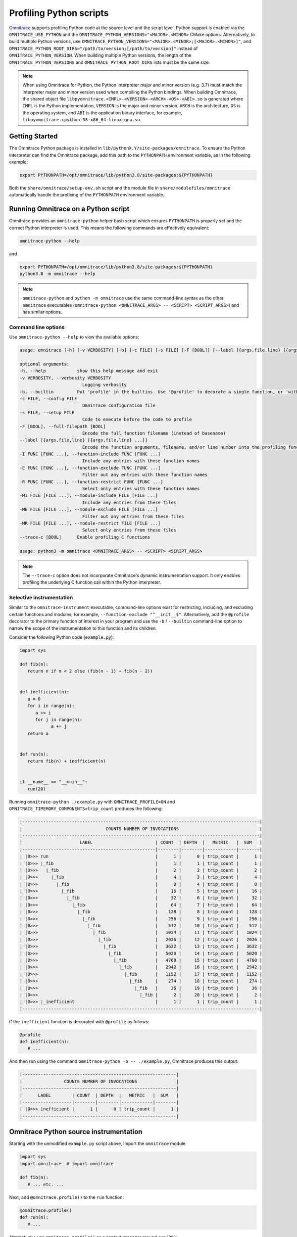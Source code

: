 .. meta::
   :description: Omnitrace documentation and reference
   :keywords: Omnitrace, ROCm, profiler, tracking, visualization, tool, Instinct, accelerator, AMD

****************************************************
Profiling Python scripts
****************************************************

`Omnitrace <https://github.com/ROCm/omnitrace>`_ supports profiling Python code at the 
source level and the script level.
Python support is enabled via the ``OMNITRACE_USE_PYTHON`` and the 
``OMNITRACE_PYTHON_VERSIONS="<MAJOR>.<MINOR>`` CMake options.
Alternatively, to build multiple Python versions, use 
``OMNITRACE_PYTHON_VERSIONS="<MAJOR>.<MINOR>;[<MAJOR>.<MINOR>]"``,
and ``OMNITRACE_PYTHON_ROOT_DIRS="/path/to/version;[/path/to/version]"`` instead of ``OMNITRACE_PYTHON_VERSION``.
When building multiple Python versions, the length of the ``OMNITRACE_PYTHON_VERSIONS`` 
and ``OMNITRACE_PYTHON_ROOT_DIRS`` lists must
be the same size.

.. note::

   When using Omnitrace for Python, the Python interpreter major and minor version (e.g. 3.7) 
   must match the interpreter major and minor version
   used when compiling the Python bindings. When building Omnitrace, 
   the shared object file ``libpyomnitrace.<IMPL>-<VERSION>-<ARCH>-<OS>-<ABI>.so`` is generated
   where ``IMPL`` is the Python implementation, ``VERSION`` is the major and minor 
   version, ``ARCH`` is the architecture,
   ``OS`` is the operating system, and ``ABI`` is the application binary interface, 
   for example, ``libpyomnitrace.cpython-38-x86_64-linux-gnu.so``.

Getting Started
========================================

The Omnitrace Python package is installed in ``lib/pythonX.Y/site-packages/omnitrace``. 
To ensure the Python interpreter can find the Omnitrace package,
add this path to the ``PYTHONPATH`` environment variable, as in the following example:

.. code-block:: shell

   export PYTHONPATH=/opt/omnitrace/lib/python3.8/site-packages:${PYTHONPATH}

Both the ``share/omnitrace/setup-env.sh`` script and the module file in 
``share/modulefiles/omnitrace`` automatically handle the prefixing of the ``PYTHONPATH``
environment variable.

Running Omnitrace on a Python script
========================================

Omnitrace provides an ``omnitrace-python`` helper bash script which 
ensures ``PYTHONPATH`` is properly set and the correct Python interpreter is used.
This means the following commands are effectively equivalent:

.. code-block:: shell

   omnitrace-python --help

and

.. code-block:: shell

   export PYTHONPATH=/opt/omnitrace/lib/python3.8/site-packages:${PYTHONPATH}
   python3.8 -m omnitrace --help

.. note::

   ``omnitrace-python`` and ``python -m omnitrace`` use the same command-line syntax 
   as the other ``omnitrace`` executables (``omnitrace-python <OMNITRACE_ARGS> -- <SCRIPT> <SCRIPT_ARGS>``) 
   and has similar options.

Command line options
-----------------------------------

Use ``omnitrace-python --help`` to view the available options:

.. code-block:: shell

   usage: omnitrace [-h] [-v VERBOSITY] [-b] [-c FILE] [-s FILE] [-F [BOOL]] [--label [{args,file,line} [{args,file,line} ...]]] [-I FUNC [FUNC ...]] [-E FUNC [FUNC ...]] [-R FUNC [FUNC ...]] [-MI FILE [FILE ...]] [-ME FILE [FILE ...]] [-MR FILE [FILE ...]] [--trace-c [BOOL]]

   optional arguments:
   -h, --help            show this help message and exit
   -v VERBOSITY, --verbosity VERBOSITY
                           Logging verbosity
   -b, --builtin         Put 'profile' in the builtins. Use '@profile' to decorate a single function, or 'with profile:' to profile a single section of code.
   -c FILE, --config FILE
                           OmniTrace configuration file
   -s FILE, --setup FILE
                           Code to execute before the code to profile
   -F [BOOL], --full-filepath [BOOL]
                           Encode the full function filename (instead of basename)
   --label [{args,file,line} [{args,file,line} ...]]
                           Encode the function arguments, filename, and/or line number into the profiling function label
   -I FUNC [FUNC ...], --function-include FUNC [FUNC ...]
                           Include any entries with these function names
   -E FUNC [FUNC ...], --function-exclude FUNC [FUNC ...]
                           Filter out any entries with these function names
   -R FUNC [FUNC ...], --function-restrict FUNC [FUNC ...]
                           Select only entries with these function names
   -MI FILE [FILE ...], --module-include FILE [FILE ...]
                           Include any entries from these files
   -ME FILE [FILE ...], --module-exclude FILE [FILE ...]
                           Filter out any entries from these files
   -MR FILE [FILE ...], --module-restrict FILE [FILE ...]
                           Select only entries from these files
   --trace-c [BOOL]      Enable profiling C functions

   usage: python3 -m omnitrace <OMNITRACE_ARGS> -- <SCRIPT> <SCRIPT_ARGS>

.. note::

   The ``--trace-c`` option does not incorporate Omnitrace's dynamic instrumentation support. 
   It only enables profiling the underlying C function call within the Python interpreter.

Selective instrumentation
-----------------------------------

Similar to the ``omnitrace-instrument`` executable, command-line options exist for restricting, 
including, and excluding certain functions and modules, for example, ``--function-exclude "^__init__$"``.
Alternatively, add the ``@profile`` decorator to the primary function of interest 
in your program and use the ``-b`` / ``--builtin`` command-line option to narrow the scope of the
instrumentation to this function and its children.

Consider the following Python code (``example.py``):

.. code-block:: python

   import sys

   def fib(n):
      return n if n < 2 else (fib(n - 1) + fib(n - 2))


   def inefficient(n):
      a = 0
      for i in range(n):
         a += i
         for j in range(n):
               a += j
      return a


   def run(n):
      return fib(n) + inefficient(n)


   if __name__ == "__main__":
      run(20)

Running ``omnitrace-python ./example.py`` with ``OMNITRACE_PROFILE=ON`` and 
``OMNITRACE_TIMEMORY_COMPONENTS=trip_count`` produces the following:

.. code-block:: shell

   |-------------------------------------------------------------------------------------------|
   |                                COUNTS NUMBER OF INVOCATIONS                               |
   |-------------------------------------------------------------------------------------------|
   |                      LABEL                        | COUNT  | DEPTH  |   METRIC   |  SUM   |
   |---------------------------------------------------|--------|--------|------------|--------|
   | |0>>> run                                         |      1 |      0 | trip_count |      1 |
   | |0>>> |_fib                                       |      1 |      1 | trip_count |      1 |
   | |0>>>   |_fib                                     |      2 |      2 | trip_count |      2 |
   | |0>>>     |_fib                                   |      4 |      3 | trip_count |      4 |
   | |0>>>       |_fib                                 |      8 |      4 | trip_count |      8 |
   | |0>>>         |_fib                               |     16 |      5 | trip_count |     16 |
   | |0>>>           |_fib                             |     32 |      6 | trip_count |     32 |
   | |0>>>             |_fib                           |     64 |      7 | trip_count |     64 |
   | |0>>>               |_fib                         |    128 |      8 | trip_count |    128 |
   | |0>>>                 |_fib                       |    256 |      9 | trip_count |    256 |
   | |0>>>                   |_fib                     |    512 |     10 | trip_count |    512 |
   | |0>>>                     |_fib                   |   1024 |     11 | trip_count |   1024 |
   | |0>>>                       |_fib                 |   2026 |     12 | trip_count |   2026 |
   | |0>>>                         |_fib               |   3632 |     13 | trip_count |   3632 |
   | |0>>>                           |_fib             |   5020 |     14 | trip_count |   5020 |
   | |0>>>                             |_fib           |   4760 |     15 | trip_count |   4760 |
   | |0>>>                               |_fib         |   2942 |     16 | trip_count |   2942 |
   | |0>>>                                 |_fib       |   1152 |     17 | trip_count |   1152 |
   | |0>>>                                   |_fib     |    274 |     18 | trip_count |    274 |
   | |0>>>                                     |_fib   |     36 |     19 | trip_count |     36 |
   | |0>>>                                       |_fib |      2 |     20 | trip_count |      2 |
   | |0>>> |_inefficient                               |      1 |      1 | trip_count |      1 |
   |-------------------------------------------------------------------------------------------|

If the ``inefficient`` function is decorated with ``@profile`` as follows:

.. code-block:: python

   @profile
   def inefficient(n):
      # ...

And then run using the command ``omnitrace-python -b -- ./example.py``, Omnitrace produces this output:

.. code-block:: shell

   |-----------------------------------------------------------|
   |                COUNTS NUMBER OF INVOCATIONS               |
   |-----------------------------------------------------------|
   |      LABEL        | COUNT  | DEPTH  |   METRIC   |  SUM   |
   |-------------------|--------|--------|------------|--------|
   | |0>>> inefficient |      1 |      0 | trip_count |      1 |
   |-----------------------------------------------------------|

Omnitrace Python source instrumentation
========================================

Starting with the unmodified ``example.py`` script above, import the ``omnitrace`` module:

.. code-block:: python

   import sys
   import omnitrace  # import omnitrace

   def fib(n):
      # ... etc. ...

Next, add ``@omnitrace.profile()`` to the ``run`` function:

.. code-block:: python

   @omnitrace.profile()
   def run(n):
      # ...

Alternatively, use ``omnitrace.profile()`` as a context-manager around ``run(20)``:

.. code-block:: python

   if __name__ == "__main__":
      with omnitrace.profile():
         run(20)

The results for both of the source-level instrumentation modes are identical to the 
original ``omnitrace-python ./example.py`` results:

.. code-block:: shell

   |-------------------------------------------------------------------------------------------|
   |                                COUNTS NUMBER OF INVOCATIONS                               |
   |-------------------------------------------------------------------------------------------|
   |                      LABEL                        | COUNT  | DEPTH  |   METRIC   |  SUM   |
   |---------------------------------------------------|--------|--------|------------|--------|
   | |0>>> run                                         |      1 |      0 | trip_count |      1 |
   | |0>>> |_fib                                       |      1 |      1 | trip_count |      1 |
   | |0>>>   |_fib                                     |      2 |      2 | trip_count |      2 |
   | |0>>>     |_fib                                   |      4 |      3 | trip_count |      4 |
   | |0>>>       |_fib                                 |      8 |      4 | trip_count |      8 |
   | |0>>>         |_fib                               |     16 |      5 | trip_count |     16 |
   | |0>>>           |_fib                             |     32 |      6 | trip_count |     32 |
   | |0>>>             |_fib                           |     64 |      7 | trip_count |     64 |
   | |0>>>               |_fib                         |    128 |      8 | trip_count |    128 |
   | |0>>>                 |_fib                       |    256 |      9 | trip_count |    256 |
   | |0>>>                   |_fib                     |    512 |     10 | trip_count |    512 |
   | |0>>>                     |_fib                   |   1024 |     11 | trip_count |   1024 |
   | |0>>>                       |_fib                 |   2026 |     12 | trip_count |   2026 |
   | |0>>>                         |_fib               |   3632 |     13 | trip_count |   3632 |
   | |0>>>                           |_fib             |   5020 |     14 | trip_count |   5020 |
   | |0>>>                             |_fib           |   4760 |     15 | trip_count |   4760 |
   | |0>>>                               |_fib         |   2942 |     16 | trip_count |   2942 |
   | |0>>>                                 |_fib       |   1152 |     17 | trip_count |   1152 |
   | |0>>>                                   |_fib     |    274 |     18 | trip_count |    274 |
   | |0>>>                                     |_fib   |     36 |     19 | trip_count |     36 |
   | |0>>>                                       |_fib |      2 |     20 | trip_count |      2 |
   | |0>>> |_inefficient                               |      1 |      1 | trip_count |      1 |
   |-------------------------------------------------------------------------------------------|

.. note::

   When ``omnitrace-python`` is used without built-ins, the profiling results can be cluttered by the
   numerous functions called when more complex modules are imported, such as ``import numpy``.

Omnitrace Python source instrumentation configuration
-------------------------------------------------------------

Within the Python source code, the profiler can be configured by directly 
modifying the ``omnitrace.profiler.config`` data fields.

.. code-block:: python

   import sys

   def fib(n):
      return n if n < 2 else (fib(n - 1) + fib(n - 2))


   def inefficient(n):
      a = 0
      for i in range(n):
         a += i
         for j in range(n):
               a += j
      return a


   def run(n):
      return fib(n) + inefficient(n)


   if __name__ == "__main__":
      from omnitrace.profiler import config
      from omnitrace import profile

      config.include_args = True
      config.include_filename = False
      config.include_line = False
      config.restrict_functions += ["fib", "run"]

      with profile():
         run(5)

Executing this script produces the following:

.. code-block:: shell

   |------------------------------------------------------------------|
   |                   COUNTS NUMBER OF INVOCATIONS                   |
   |------------------------------------------------------------------|
   |          LABEL           | COUNT  | DEPTH  |   METRIC   |  SUM   |
   |--------------------------|--------|--------|------------|--------|
   | |0>>> run(n=5)           |      1 |      0 | trip_count |      1 |
   | |0>>> |_fib(n=5)         |      1 |      1 | trip_count |      1 |
   | |0>>>   |_fib(n=4)       |      1 |      2 | trip_count |      1 |
   | |0>>>     |_fib(n=3)     |      1 |      3 | trip_count |      1 |
   | |0>>>       |_fib(n=2)   |      1 |      4 | trip_count |      1 |
   | |0>>>         |_fib(n=1) |      1 |      5 | trip_count |      1 |
   | |0>>>         |_fib(n=0) |      1 |      5 | trip_count |      1 |
   | |0>>>       |_fib(n=1)   |      1 |      4 | trip_count |      1 |
   | |0>>>     |_fib(n=2)     |      1 |      3 | trip_count |      1 |
   | |0>>>       |_fib(n=1)   |      1 |      4 | trip_count |      1 |
   | |0>>>       |_fib(n=0)   |      1 |      4 | trip_count |      1 |
   | |0>>>   |_fib(n=3)       |      1 |      2 | trip_count |      1 |
   | |0>>>     |_fib(n=2)     |      1 |      3 | trip_count |      1 |
   | |0>>>       |_fib(n=1)   |      1 |      4 | trip_count |      1 |
   | |0>>>       |_fib(n=0)   |      1 |      4 | trip_count |      1 |
   | |0>>>     |_fib(n=1)     |      1 |      3 | trip_count |      1 |
   |------------------------------------------------------------------|
